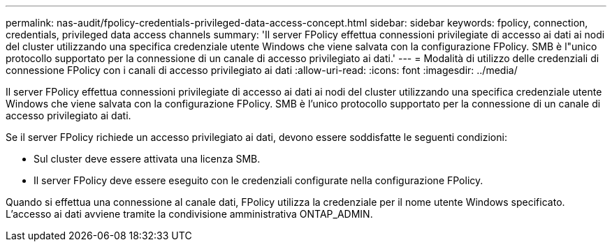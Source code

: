 ---
permalink: nas-audit/fpolicy-credentials-privileged-data-access-concept.html 
sidebar: sidebar 
keywords: fpolicy, connection, credentials, privileged data access channels 
summary: 'Il server FPolicy effettua connessioni privilegiate di accesso ai dati ai nodi del cluster utilizzando una specifica credenziale utente Windows che viene salvata con la configurazione FPolicy. SMB è l"unico protocollo supportato per la connessione di un canale di accesso privilegiato ai dati.' 
---
= Modalità di utilizzo delle credenziali di connessione FPolicy con i canali di accesso privilegiato ai dati
:allow-uri-read: 
:icons: font
:imagesdir: ../media/


[role="lead"]
Il server FPolicy effettua connessioni privilegiate di accesso ai dati ai nodi del cluster utilizzando una specifica credenziale utente Windows che viene salvata con la configurazione FPolicy. SMB è l'unico protocollo supportato per la connessione di un canale di accesso privilegiato ai dati.

Se il server FPolicy richiede un accesso privilegiato ai dati, devono essere soddisfatte le seguenti condizioni:

* Sul cluster deve essere attivata una licenza SMB.
* Il server FPolicy deve essere eseguito con le credenziali configurate nella configurazione FPolicy.


Quando si effettua una connessione al canale dati, FPolicy utilizza la credenziale per il nome utente Windows specificato. L'accesso ai dati avviene tramite la condivisione amministrativa ONTAP_ADMIN.
